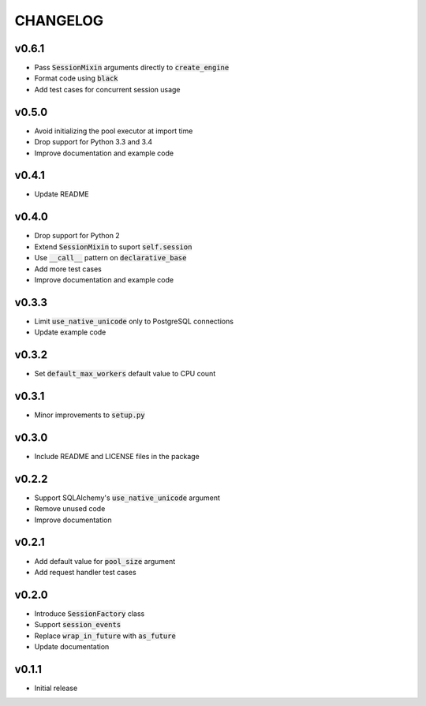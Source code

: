 CHANGELOG
=========

v0.6.1
------
- Pass :code:`SessionMixin` arguments directly to :code:`create_engine`
- Format code using :code:`black`
- Add test cases for concurrent session usage

v0.5.0
------
- Avoid initializing the pool executor at import time
- Drop support for Python 3.3 and 3.4
- Improve documentation and example code

v0.4.1
------
- Update README

v0.4.0
------
- Drop support for Python 2
- Extend :code:`SessionMixin` to suport :code:`self.session`
- Use :code:`__call__` pattern on :code:`declarative_base`
- Add more test cases
- Improve documentation and example code

v0.3.3
------
- Limit :code:`use_native_unicode` only to PostgreSQL connections
- Update example code

v0.3.2
------
- Set :code:`default_max_workers` default value to CPU count

v0.3.1
------
- Minor improvements to :code:`setup.py`

v0.3.0
------
- Include README and LICENSE files in the package

v0.2.2
------
- Support SQLAlchemy's :code:`use_native_unicode` argument
- Remove unused code
- Improve documentation

v0.2.1
------
- Add default value for :code:`pool_size` argument
- Add request handler test cases

v0.2.0
------
- Introduce :code:`SessionFactory` class
- Support :code:`session_events`
- Replace :code:`wrap_in_future` with :code:`as_future`
- Update documentation

v0.1.1
------
- Initial release
